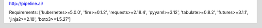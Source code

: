 http://pipeline.ai/


Requirements:
['kubernetes>=5.0.0', 'fire>=0.1.2', 'requests>=2.18.4', 'pyyaml>=3.12', 'tabulate>=0.8.2', 'futures>=3.1.1', 'jinja2>=2.10', 'boto3>=1.5.27']

